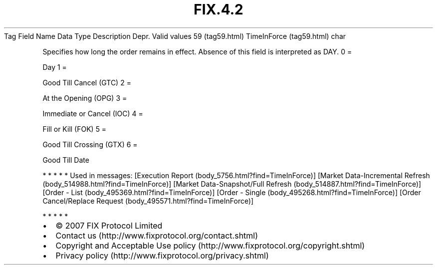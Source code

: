 .TH FIX.4.2 "" "" "Tag #59"
Tag
Field Name
Data Type
Description
Depr.
Valid values
59 (tag59.html)
TimeInForce (tag59.html)
char
.PP
Specifies how long the order remains in effect. Absence of this
field is interpreted as DAY.
0
=
.PP
Day
1
=
.PP
Good Till Cancel (GTC)
2
=
.PP
At the Opening (OPG)
3
=
.PP
Immediate or Cancel (IOC)
4
=
.PP
Fill or Kill (FOK)
5
=
.PP
Good Till Crossing (GTX)
6
=
.PP
Good Till Date
.PP
   *   *   *   *   *
Used in messages:
[Execution Report (body_5756.html?find=TimeInForce)]
[Market Data-Incremental Refresh (body_514988.html?find=TimeInForce)]
[Market Data-Snapshot/Full Refresh (body_514887.html?find=TimeInForce)]
[Order - List (body_495369.html?find=TimeInForce)]
[Order - Single (body_495268.html?find=TimeInForce)]
[Order Cancel/Replace Request (body_495571.html?find=TimeInForce)]
.PP
   *   *   *   *   *
.PP
.PP
.IP \[bu] 2
© 2007 FIX Protocol Limited
.IP \[bu] 2
Contact us (http://www.fixprotocol.org/contact.shtml)
.IP \[bu] 2
Copyright and Acceptable Use policy (http://www.fixprotocol.org/copyright.shtml)
.IP \[bu] 2
Privacy policy (http://www.fixprotocol.org/privacy.shtml)
